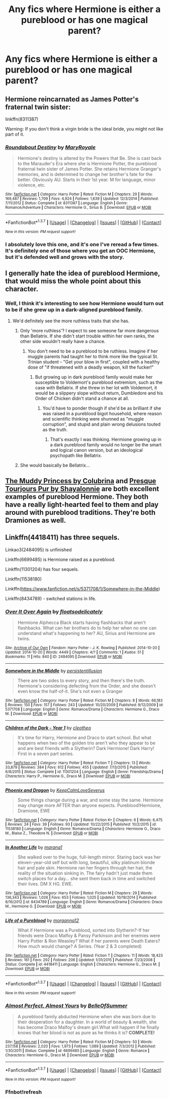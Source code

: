 #+TITLE: Any fics where Hermione is either a pureblood or has one magical parent?

* Any fics where Hermione is either a pureblood or has one magical parent?
:PROPERTIES:
:Score: 2
:DateUnix: 1459493801.0
:DateShort: 2016-Apr-01
:FlairText: Request
:END:

** Hermione reincarnated as James Potter's fraternal twin sister:

linkffn(8311387)

Warning: If you don't think a virgin bride is the ideal bride, you might not like part of it.
:PROPERTIES:
:Author: Starfox5
:Score: 5
:DateUnix: 1459529370.0
:DateShort: 2016-Apr-01
:END:

*** [[http://www.fanfiction.net/s/8311387/1/][*/Roundabout Destiny/*]] by [[https://www.fanfiction.net/u/2764183/MaryRoyale][/MaryRoyale/]]

#+begin_quote
  Hermione's destiny is altered by the Powers that Be. She is cast back to the Marauder's Era where she is Hermione Potter, the pureblood fraternal twin sister of James Potter. She retains Hermione Granger's memories, and is determined to change her brother's fate for the better. Obviously AU. Starts in their 1st year. M for language, minor violence, etc.
#+end_quote

^{/Site/: [[http://www.fanfiction.net/][fanfiction.net]] *|* /Category/: Harry Potter *|* /Rated/: Fiction M *|* /Chapters/: 29 *|* /Words/: 169,487 *|* /Reviews/: 1,709 *|* /Favs/: 4,924 *|* /Follows/: 1,639 *|* /Updated/: 12/3/2014 *|* /Published/: 7/11/2012 *|* /Status/: Complete *|* /id/: 8311387 *|* /Language/: English *|* /Genre/: Romance/Adventure *|* /Characters/: Hermione G., Sirius B. *|* /Download/: [[http://www.p0ody-files.com/ff_to_ebook/ffn-bot/index.php?id=8311387&source=ff&filetype=epub][EPUB]] or [[http://www.p0ody-files.com/ff_to_ebook/ffn-bot/index.php?id=8311387&source=ff&filetype=mobi][MOBI]]}

--------------

*FanfictionBot*^{1.3.7} *|* [[[https://github.com/tusing/reddit-ffn-bot/wiki/Usage][Usage]]] | [[[https://github.com/tusing/reddit-ffn-bot/wiki/Changelog][Changelog]]] | [[[https://github.com/tusing/reddit-ffn-bot/issues/][Issues]]] | [[[https://github.com/tusing/reddit-ffn-bot/][GitHub]]] | [[[https://www.reddit.com/message/compose?to=%2Fu%2Ftusing][Contact]]]

^{/New in this version: PM request support!/}
:PROPERTIES:
:Author: FanfictionBot
:Score: 5
:DateUnix: 1459529396.0
:DateShort: 2016-Apr-01
:END:


*** I absolutely love this one, and it's one I've reread a few times. It's definitely one of those where you get an OOC Hermione, but it's defended well and grows with the story.
:PROPERTIES:
:Author: girlikecupcake
:Score: 1
:DateUnix: 1459575297.0
:DateShort: 2016-Apr-02
:END:


** I generally hate the idea of pureblood Hermione, that would miss the whole point about this character.
:PROPERTIES:
:Author: mk1961
:Score: 6
:DateUnix: 1459521757.0
:DateShort: 2016-Apr-01
:END:

*** Well, I think it's interesting to see how Hermione would turn out to be if she grew up in a dark-aligned pureblood family.
:PROPERTIES:
:Author: InquisitorCOC
:Score: 3
:DateUnix: 1459526126.0
:DateShort: 2016-Apr-01
:END:

**** We'd definitely see the more ruthless traits that she has.
:PROPERTIES:
:Author: stefvh
:Score: 2
:DateUnix: 1459528327.0
:DateShort: 2016-Apr-01
:END:

***** Only 'more ruthless'? I expect to see someone far more dangerous than Bellatrix. If she didn't start trouble within her own ranks, the other side wouldn't really have a chance.
:PROPERTIES:
:Author: InquisitorCOC
:Score: 2
:DateUnix: 1459529368.0
:DateShort: 2016-Apr-01
:END:

****** You don't need to be a pureblood to be ruthless. Imagine if her muggle parents had taught her to think more like the typical St. Trinian student - "Get your blow in first", coupled with a healthy dose of "if threatened with a deadly weapon, kill the fucker!"
:PROPERTIES:
:Author: Starfox5
:Score: 2
:DateUnix: 1459530177.0
:DateShort: 2016-Apr-01
:END:

******* But growing up in dark pureblood family would make her susceptible to Voldemort's pureblood extremism, such as the case with Bellatrix. If she threw in her lot with Voldemort, it would be a slippery slope without return, Dumbledore and his Order of Chicken didn't stand a chance at all.
:PROPERTIES:
:Author: InquisitorCOC
:Score: 2
:DateUnix: 1459532101.0
:DateShort: 2016-Apr-01
:END:

******** You'd have to ponder though if she'd be as brilliant if she was raised in a pureblood bigot household, where reason and scientific thinking were shunned as "muggle corruption", and stupid and plain wrong delusions touted as the truth.
:PROPERTIES:
:Author: Starfox5
:Score: 1
:DateUnix: 1459600273.0
:DateShort: 2016-Apr-02
:END:

********* That's exactly I was thinking. Hermione growing up in a dark pureblood family would no longer be the smart and logical canon version, but an ideological psychopath like Bellatrix.
:PROPERTIES:
:Author: mk1961
:Score: 2
:DateUnix: 1459605559.0
:DateShort: 2016-Apr-02
:END:


***** She would basically be Bellatrix...
:PROPERTIES:
:Author: Karinta
:Score: 2
:DateUnix: 1459574775.0
:DateShort: 2016-Apr-02
:END:


** [[https://www.fanfiction.net/s/11149377/1/The-Muddy-Princess][The Muddy Princess by Colubrina]] and [[https://www.fanfiction.net/s/11153333/1/Presque-Toujours-Pur][Presque Tourjours Pur by Shayalonnie]] are both excellent examples of pureblood Hermione. They both have a really light-hearted feel to them and play around with pureblood traditions. They're both Dramiones as well.
:PROPERTIES:
:Author: chatterchick
:Score: 4
:DateUnix: 1459519895.0
:DateShort: 2016-Apr-01
:END:


** Linkffn(4418411) has three sequels.

Linkao3(2484095) is unfinished

Linkffn(6699485) is Hermione raised as a pureblood.

Linkffn(11301204) has four sequels.

Linkffn(11538180)

Linkffn([[https://www.fanfiction.net/s/5371708/1/Somewhere-in-the-Middle]])

Linkffn(8434789) - switched stations in life.
:PROPERTIES:
:Author: Meiyouxiangjiao
:Score: 2
:DateUnix: 1460001902.0
:DateShort: 2016-Apr-07
:END:

*** [[http://archiveofourown.org/works/2484095][*/Over It Over Again/*]] by [[http://archiveofourown.org/users/floatsodelicately/pseuds/floatsodelicately][/floatsodelicately/]]

#+begin_quote
  Hermione Alphecca Black starts having flashbacks that aren't flashbacks. What can her brothers do to help her when no one can understand what's happening to her? AU, Sirius and Hermione are twins.
#+end_quote

^{/Site/: [[http://www.archiveofourown.org/][Archive of Our Own]] *|* /Fandom/: Harry Potter - J. K. Rowling *|* /Published/: 2014-10-20 *|* /Updated/: 2014-10-20 *|* /Words/: 4449 *|* /Chapters/: 4/? *|* /Comments/: 1 *|* /Kudos/: 51 *|* /Bookmarks/: 11 *|* /Hits/: 840 *|* /ID/: 2484095 *|* /Download/: [[http://archiveofourown.org/downloads/fl/floatsodelicately/2484095/Over%20It%20Over%20Again.epub?updated_at=1413808233][EPUB]] or [[http://archiveofourown.org/downloads/fl/floatsodelicately/2484095/Over%20It%20Over%20Again.mobi?updated_at=1413808233][MOBI]]}

--------------

[[http://www.fanfiction.net/s/5371708/1/][*/Somewhere in the Middle/*]] by [[https://www.fanfiction.net/u/1684930/persistentillusion][/persistentillusion/]]

#+begin_quote
  There are two sides to every story, and then there's the truth. Hermione's considering defecting from the Order, and she doesn't even know the half-of-it. She's not even a Granger
#+end_quote

^{/Site/: [[http://www.fanfiction.net/][fanfiction.net]] *|* /Category/: Harry Potter *|* /Rated/: Fiction M *|* /Chapters/: 8 *|* /Words/: 66,183 *|* /Reviews/: 150 *|* /Favs/: 157 *|* /Follows/: 243 *|* /Updated/: 10/20/2009 *|* /Published/: 9/12/2009 *|* /id/: 5371708 *|* /Language/: English *|* /Genre/: Romance/Drama *|* /Characters/: Hermione G., Draco M. *|* /Download/: [[http://www.p0ody-files.com/ff_to_ebook/ffn-bot/index.php?id=5371708&source=ff&filetype=epub][EPUB]] or [[http://www.p0ody-files.com/ff_to_ebook/ffn-bot/index.php?id=5371708&source=ff&filetype=mobi][MOBI]]}

--------------

[[http://www.fanfiction.net/s/11301204/1/][*/Children of the Dark - Year 1/*]] by [[https://www.fanfiction.net/u/4137775/cleotheo][/cleotheo/]]

#+begin_quote
  It's time for Harry, Hermione and Draco to start school. But what happens when two of the golden trio aren't who they appear to be and are best friends with a Slytherin? Dark Hermione! Dark Harry! First in a seven part series.
#+end_quote

^{/Site/: [[http://www.fanfiction.net/][fanfiction.net]] *|* /Category/: Harry Potter *|* /Rated/: Fiction T *|* /Chapters/: 13 *|* /Words/: 33,879 *|* /Reviews/: 384 *|* /Favs/: 612 *|* /Follows/: 455 *|* /Updated/: 7/13/2015 *|* /Published/: 6/8/2015 *|* /Status/: Complete *|* /id/: 11301204 *|* /Language/: English *|* /Genre/: Friendship/Drama *|* /Characters/: Harry P., Hermione G., Draco M. *|* /Download/: [[http://www.p0ody-files.com/ff_to_ebook/ffn-bot/index.php?id=11301204&source=ff&filetype=epub][EPUB]] or [[http://www.p0ody-files.com/ff_to_ebook/ffn-bot/index.php?id=11301204&source=ff&filetype=mobi][MOBI]]}

--------------

[[http://www.fanfiction.net/s/11538180/1/][*/Phoenix and Dragon/*]] by [[https://www.fanfiction.net/u/4471222/KeepCalmLoveSeverus][/KeepCalmLoveSeverus/]]

#+begin_quote
  Some things change during a war, and some stay the same. Hermione may change more AFTER than anyone expects. Pureblood!Hermione, Dramione, EWE
#+end_quote

^{/Site/: [[http://www.fanfiction.net/][fanfiction.net]] *|* /Category/: Harry Potter *|* /Rated/: Fiction K+ *|* /Chapters/: 6 *|* /Words/: 6,475 *|* /Reviews/: 24 *|* /Favs/: 39 *|* /Follows/: 93 *|* /Updated/: 10/22/2015 *|* /Published/: 10/2/2015 *|* /id/: 11538180 *|* /Language/: English *|* /Genre/: Romance/Drama *|* /Characters/: Hermione G., Draco M., Blaise Z., Theodore N. *|* /Download/: [[http://www.p0ody-files.com/ff_to_ebook/ffn-bot/index.php?id=11538180&source=ff&filetype=epub][EPUB]] or [[http://www.p0ody-files.com/ff_to_ebook/ffn-bot/index.php?id=11538180&source=ff&filetype=mobi][MOBI]]}

--------------

[[http://www.fanfiction.net/s/8434789/1/][*/In Another Life/*]] by [[https://www.fanfiction.net/u/3042682/marana1][/marana1/]]

#+begin_quote
  She walked over to the huge, full-length mirror. Staring back was her eleven-year-old self but with long, beautiful, silky platinum blonde hair and pale skin. Hermione ran her fingers through her hair, the reality of the situation sinking in. The fairy hadn't just made them switch places for a day... she sent them back in time and switched their lives. DM X HG. EWE.
#+end_quote

^{/Site/: [[http://www.fanfiction.net/][fanfiction.net]] *|* /Category/: Harry Potter *|* /Rated/: Fiction M *|* /Chapters/: 29 *|* /Words/: 136,343 *|* /Reviews/: 1,026 *|* /Favs/: 653 *|* /Follows/: 1,025 *|* /Updated/: 10/19/2014 *|* /Published/: 8/16/2012 *|* /id/: 8434789 *|* /Language/: English *|* /Genre/: Romance/Drama *|* /Characters/: Draco M., Hermione G. *|* /Download/: [[http://www.p0ody-files.com/ff_to_ebook/ffn-bot/index.php?id=8434789&source=ff&filetype=epub][EPUB]] or [[http://www.p0ody-files.com/ff_to_ebook/ffn-bot/index.php?id=8434789&source=ff&filetype=mobi][MOBI]]}

--------------

[[http://www.fanfiction.net/s/4418411/1/][*/Life of a Pureblood/*]] by [[https://www.fanfiction.net/u/976025/morganna12][/morganna12/]]

#+begin_quote
  What if Hermione was a Pureblood, sorted into Slytherin?-If her friends were Draco Malfoy & Pansy Parkinson and her enemies were Harry Potter & Ron Weasley? What if her parents were Death Eaters? How much would change? A Series. (Year 2 & 3 completed)
#+end_quote

^{/Site/: [[http://www.fanfiction.net/][fanfiction.net]] *|* /Category/: Harry Potter *|* /Rated/: Fiction T *|* /Chapters/: 11 *|* /Words/: 18,423 *|* /Reviews/: 161 *|* /Favs/: 292 *|* /Follows/: 206 *|* /Updated/: 1/31/2015 *|* /Published/: 7/23/2008 *|* /Status/: Complete *|* /id/: 4418411 *|* /Language/: English *|* /Characters/: Hermione G., Draco M. *|* /Download/: [[http://www.p0ody-files.com/ff_to_ebook/ffn-bot/index.php?id=4418411&source=ff&filetype=epub][EPUB]] or [[http://www.p0ody-files.com/ff_to_ebook/ffn-bot/index.php?id=4418411&source=ff&filetype=mobi][MOBI]]}

--------------

*FanfictionBot*^{1.3.7} *|* [[[https://github.com/tusing/reddit-ffn-bot/wiki/Usage][Usage]]] | [[[https://github.com/tusing/reddit-ffn-bot/wiki/Changelog][Changelog]]] | [[[https://github.com/tusing/reddit-ffn-bot/issues/][Issues]]] | [[[https://github.com/tusing/reddit-ffn-bot/][GitHub]]] | [[[https://www.reddit.com/message/compose?to=%2Fu%2Ftusing][Contact]]]

^{/New in this version: PM request support!/}
:PROPERTIES:
:Author: FanfictionBot
:Score: 1
:DateUnix: 1460001960.0
:DateShort: 2016-Apr-07
:END:


*** [[http://www.fanfiction.net/s/6699485/1/][*/Almost Perfect, Almost Yours/*]] by [[https://www.fanfiction.net/u/2519001/BelleOfSummer][/BelleOfSummer/]]

#+begin_quote
  A pureblood family abducted Hermione when she was born due to their desperation for a daughter. In a world of beauty & wealth, she has become Draco Malfoy's dream girl.What will happen if he finally knows that her blood is not as pure as he thinks it is? *COMPLETE!*
#+end_quote

^{/Site/: [[http://www.fanfiction.net/][fanfiction.net]] *|* /Category/: Harry Potter *|* /Rated/: Fiction M *|* /Chapters/: 50 *|* /Words/: 237,158 *|* /Reviews/: 2,020 *|* /Favs/: 1,973 *|* /Follows/: 1,089 *|* /Updated/: 7/3/2012 *|* /Published/: 1/30/2011 *|* /Status/: Complete *|* /id/: 6699485 *|* /Language/: English *|* /Genre/: Romance *|* /Characters/: Hermione G., Draco M. *|* /Download/: [[http://www.p0ody-files.com/ff_to_ebook/ffn-bot/index.php?id=6699485&source=ff&filetype=epub][EPUB]] or [[http://www.p0ody-files.com/ff_to_ebook/ffn-bot/index.php?id=6699485&source=ff&filetype=mobi][MOBI]]}

--------------

*FanfictionBot*^{1.3.7} *|* [[[https://github.com/tusing/reddit-ffn-bot/wiki/Usage][Usage]]] | [[[https://github.com/tusing/reddit-ffn-bot/wiki/Changelog][Changelog]]] | [[[https://github.com/tusing/reddit-ffn-bot/issues/][Issues]]] | [[[https://github.com/tusing/reddit-ffn-bot/][GitHub]]] | [[[https://www.reddit.com/message/compose?to=%2Fu%2Ftusing][Contact]]]

^{/New in this version: PM request support!/}
:PROPERTIES:
:Author: FanfictionBot
:Score: 1
:DateUnix: 1460001964.0
:DateShort: 2016-Apr-07
:END:


*** Ffnbot!refresh
:PROPERTIES:
:Author: Meiyouxiangjiao
:Score: 1
:DateUnix: 1460003892.0
:DateShort: 2016-Apr-07
:END:
